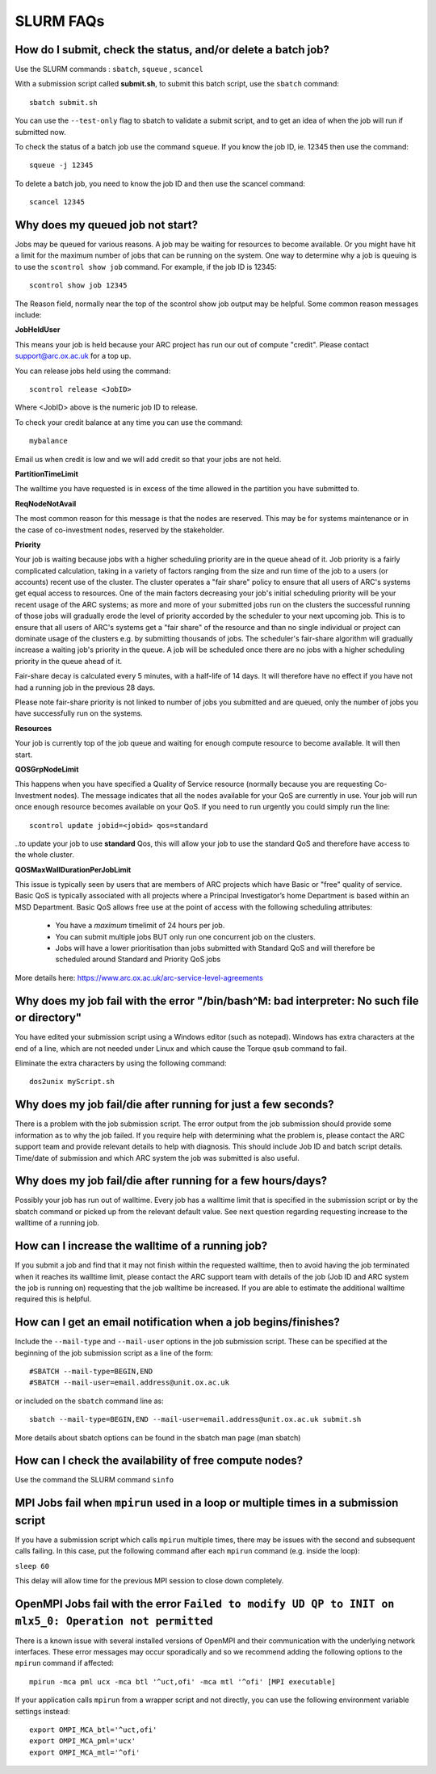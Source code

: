 SLURM FAQs
==========


How do I submit, check the status, and/or delete a batch job?
-------------------------------------------------------------

Use the SLURM commands : ``sbatch``, ``squeue`` , ``scancel``

With a submission script called **submit.sh**, to submit this batch script, use the ``sbatch`` command::

  sbatch submit.sh

You can use the ``--test-only`` flag to sbatch to validate a submit script, and to get an idea of when the job will run if submitted now.

To check the status of a batch job use the command ``squeue``. If you know the job ID, ie. 12345 then use the command::

  squeue -j 12345

To delete a batch job, you need to know the job ID and then use the scancel command::

  scancel 12345


Why does my queued job not start?
---------------------------------

Jobs may be queued for various reasons. A job may be waiting for resources to become available. Or you might have hit a limit for the maximum number of jobs that can be
running on the system. One way to determine why a job is queuing is to use the ``scontrol show job`` command. For example, if the job ID is 12345::

  scontrol show job 12345

The Reason field, normally near the top of the scontrol show job output may be helpful. Some common reason messages include:

**JobHeldUser**

This means your job is held because your ARC project has run our out of compute "credit". Please contact support@arc.ox.ac.uk for a top up.

You can release jobs held using the command::

  scontrol release <JobID> 

Where <JobID> above is the numeric job ID to release.

To check your credit balance at any time you can use the command:: 

  mybalance 

Email us when credit is low and we will add credit so that your jobs are not held.


**PartitionTimeLimit**

The walltime you have requested is in excess of the time allowed in the partition you have submitted to.
 

**ReqNodeNotAvail**

The most common reason for this message is that the nodes are reserved. This may be for systems maintenance or in the case of co-investment nodes, reserved by the stakeholder.

**Priority**

Your job is waiting because jobs with a higher scheduling priority are in the queue ahead of it. Job priority is a fairly complicated calculation, taking in a variety of factors ranging from the size and run time of the job to a users (or accounts) recent use of the cluster. The cluster operates a "fair share" policy to ensure that all users of ARC's systems get equal access to resources. One of the main factors decreasing your job's initial scheduling priority will be your recent usage of the ARC systems; as more and more of your submitted jobs run on the clusters the successful running of those jobs will gradually erode the level of priority accorded by the scheduler to your next upcoming job. This is to ensure that all users of ARC's systems get a "fair share" of the resource and than no single individual or project can dominate usage of the clusters e.g. by submitting thousands of jobs. The scheduler's fair-share algorithm will gradually increase a waiting job's priority in the queue. A job will be scheduled once there are no jobs with a higher scheduling priority in the queue ahead of it.

Fair-share decay is calculated every 5 minutes, with a half-life of 14 days. It will therefore have no effect if you have not had a running job in the previous 28 days.

Please note fair-share priority is not linked to number of jobs you submitted and are queued, only the number of jobs you have successfully run on the systems. 

**Resources**

Your job is currently top of the job queue and waiting for enough compute resource to become available. It will then start.

**QOSGrpNodeLimit**

This happens when you have specified a Quality of Service resource (normally because you are requesting Co-Investment nodes). The message indicates that all the nodes available for your QoS are currently in use. Your job will run once enough resource becomes available on your QoS. If you need to run urgently you could simply run the line::

    scontrol update jobid=<jobid> qos=standard
    
..to update your job to use **standard** Qos, this will allow your job to use the standard QoS and therefore have access to the whole cluster.

**QOSMaxWallDurationPerJobLimit**

This issue is typically seen by users that are members of ARC projects which have Basic or "free" quality of service. Basic QoS is typically associated with all projects where a Principal Investigator’s
home Department is based within an MSD Department. Basic QoS allows free use at the point of access with the following scheduling attributes:

  - You have a *maximum* timelimit of 24 hours per job. 
  - You can submit multiple jobs BUT only run one concurrent job on the clusters.
  - Jobs will have a lower prioritisation than jobs submitted with Standard QoS and will therefore be scheduled around Standard and Priority QoS jobs

More details here: https://www.arc.ox.ac.uk/arc-service-level-agreements


Why does my job fail with the error "/bin/bash^M: bad interpreter: No such file or directory"
---------------------------------------------------------------------------------------------

You have edited your submission script using a Windows editor (such as notepad).  Windows has extra characters at the end of a line,
which are not needed under Linux and which cause the Torque qsub command to fail.

Eliminate the extra characters by using the following command::

  dos2unix myScript.sh
 
Why does my job fail/die after running for just a few seconds?
--------------------------------------------------------------

There is a problem with the job submission script.  The error output from the job submission should provide some information as to why the job failed.
If you require help with determining what the problem is, please contact the ARC support team and provide relevant details to help with diagnosis.
This should include Job ID and batch script details.  Time/date of submission and which ARC system the job was submitted is also useful.

 
Why does my job fail/die after running for a few hours/days?
------------------------------------------------------------

Possibly your job has run out of walltime.  Every job has a walltime limit that is specified in the submission script or by the sbatch command or picked 
up from the relevant default value.  See next question regarding requesting increase to the walltime of a running job.

 
How can I increase the walltime of a running job?
-------------------------------------------------

If you submit a job and find that it may not finish within the requested walltime, then to avoid having the job terminated when it reaches its walltime limit,
please contact the ARC support team with details of the job (Job ID and ARC system the job is running on) requesting that the job walltime be increased. 
If you are able to estimate the additional walltime required this is helpful.

 
How can I get an email notification when a job begins/finishes?
---------------------------------------------------------------

Include the ``--mail-type`` and ``--mail-user`` options in the job submission script.  These can be specified at the beginning of the job submission script as
a line of the form::

  #SBATCH --mail-type=BEGIN,END 
  #SBATCH --mail-user=email.address@unit.ox.ac.uk

or included on the ``sbatch`` command line as::

  sbatch --mail-type=BEGIN,END --mail-user=email.address@unit.ox.ac.uk submit.sh

More details about sbatch options can be found in the sbatch man page (man sbatch)

 
How can I check the availability of free compute nodes?
-------------------------------------------------------

Use the command the SLURM command ``sinfo``


MPI Jobs fail when ``mpirun`` used in a loop or multiple times in a submission script
-------------------------------------------------------------------------------------

If you have a submission script which calls ``mpirun`` multiple times, there may be issues with the second and subsequent calls failing. In this case, put the following command after each ``mpirun`` command (e.g. inside the loop):

``sleep 60``

This delay will allow time for the previous MPI session to close down completely.

OpenMPI Jobs fail with the error ``Failed to modify UD QP to INIT on mlx5_0: Operation not permitted``
------------------------------------------------------------------------------------------------------

There is a known issue with several installed versions of OpenMPI and their communication with the underlying network interfaces. These error messages may occur sporadically and so we recommend adding the following options to the ``mpirun`` command if affected:: 

  mpirun -mca pml ucx -mca btl '^uct,ofi' -mca mtl '^ofi' [MPI executable]

If your application calls ``mpirun`` from a wrapper script and not directly, you can use the following environment variable settings instead::

  export OMPI_MCA_btl='^uct,ofi'
  export OMPI_MCA_pml='ucx'
  export OMPI_MCA_mtl='^ofi'
